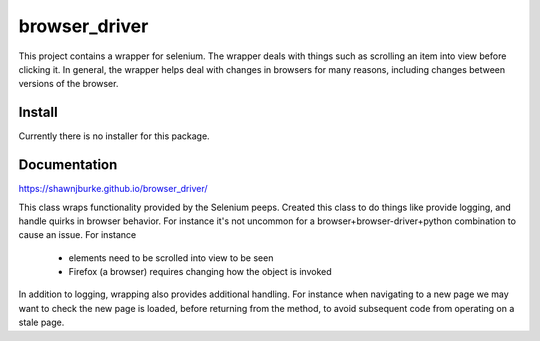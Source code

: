 ==============================================
browser_driver
==============================================
This project contains a wrapper for selenium.  The wrapper deals with things such as
scrolling an item into view before clicking it.  In general, the wrapper helps
deal with changes in browsers for many reasons, including changes
between versions of the browser.

##############
Install
##############
Currently there is no installer for this package.

##############
Documentation
##############
https://shawnjburke.github.io/browser_driver/

This class wraps functionality provided by the Selenium peeps.  Created this class to do things like provide logging,
and handle quirks in browser behavior.  For instance it's not uncommon for a browser+browser-driver+python combination
to cause an issue.  For instance

    * elements need to be scrolled into view to be seen
    * Firefox (a browser) requires changing how the object is invoked

In addition to logging, wrapping also provides additional handling.  For instance when navigating to a new page we may
want to check the new page is loaded, before returning from the method, to avoid subsequent code from operating on a
stale page.

..  seealso::

    `ChromeDriver Methods`_

..  _ChromeDriver Methods: https://seleniumhq.github.io/selenium/docs/api/dotnet/html/Methods_T_OpenQA_Selenium_Chrome_ChromeDriver.htm#mainBody